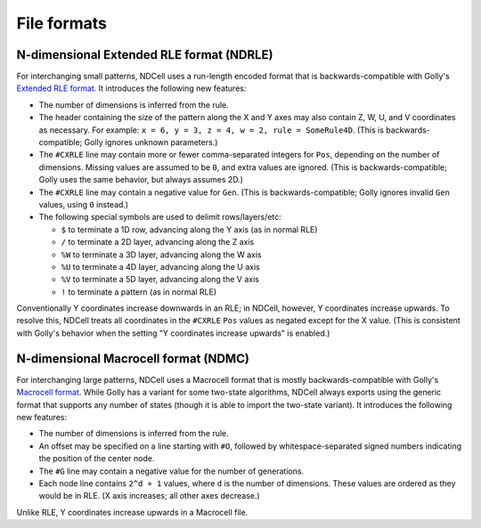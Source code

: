 .. _formats:

************
File formats
************

N-dimensional Extended RLE format (NDRLE)
=========================================

For interchanging small patterns, NDCell uses a run-length encoded format that is backwards-compatible with Golly's `Extended RLE format`__. It introduces the following new features:

__ http://golly.sourceforge.net/Help/formats.html#rle

- The number of dimensions is inferred from the rule.
- The header containing the size of the pattern along the X and Y axes may also contain Z, W, U, and V coordinates as necessary. For example: ``x = 6, y = 3, z = 4, w = 2, rule = SomeRule4D``. (This is backwards-compatible; Golly ignores unknown parameters.)
- The ``#CXRLE`` line may contain more or fewer comma-separated integers for ``Pos``, depending on the number of dimensions. Missing values are assumed to be ``0``, and extra values are ignored. (This is backwards-compatible; Golly uses the same behavior, but always assumes 2D.)
- The ``#CXRLE`` line may contain a negative value for ``Gen``. (This is backwards-compatible; Golly ignores invalid ``Gen`` values, using ``0`` instead.)
- The following special symbols are used to delimit rows/layers/etc:

  - ``$`` to terminate a 1D row, advancing along the Y axis (as in normal RLE)
  - ``/`` to terminate a 2D layer, advancing along the Z axis
  - ``%W`` to terminate a 3D layer, advancing along the W axis
  - ``%U`` to terminate a 4D layer, advancing along the U axis
  - ``%V`` to terminate a 5D layer, advancing along the V axis
  - ``!`` to terminate a pattern (as in normal RLE)

Conventionally Y coordinates increase downwards in an RLE; in NDCell, however, Y coordinates increase upwards. To resolve this, NDCell treats all coordinates in the ``#CXRLE`` ``Pos`` values as negated except for the X value. (This is consistent with Golly's behavior when the setting "Y coordinates increase upwards" is enabled.)

N-dimensional Macrocell format (NDMC)
=====================================

For interchanging large patterns, NDCell uses a Macrocell format that is mostly backwards-compatible with Golly's `Macrocell format`__. While Golly has a variant for some two-state algorithms, NDCell always exports using the generic format that supports any number of states (though it is able to import the two-state variant). It introduces the following new features:

__ http://golly.sourceforge.net/Help/formats.html#mc

- The number of dimensions is inferred from the rule.
- An offset may be specified on a line starting with ``#O``, followed by whitespace-separated signed numbers indicating the position of the center node.
- The ``#G`` line may contain a negative value for the number of generations.
- Each node line contains ``2^d + 1`` values, where ``d`` is the number of dimensions. These values are ordered as they would be in RLE. (X axis increases; all other axes decrease.)

Unlike RLE, Y coordinates increase upwards in a Macrocell file.

